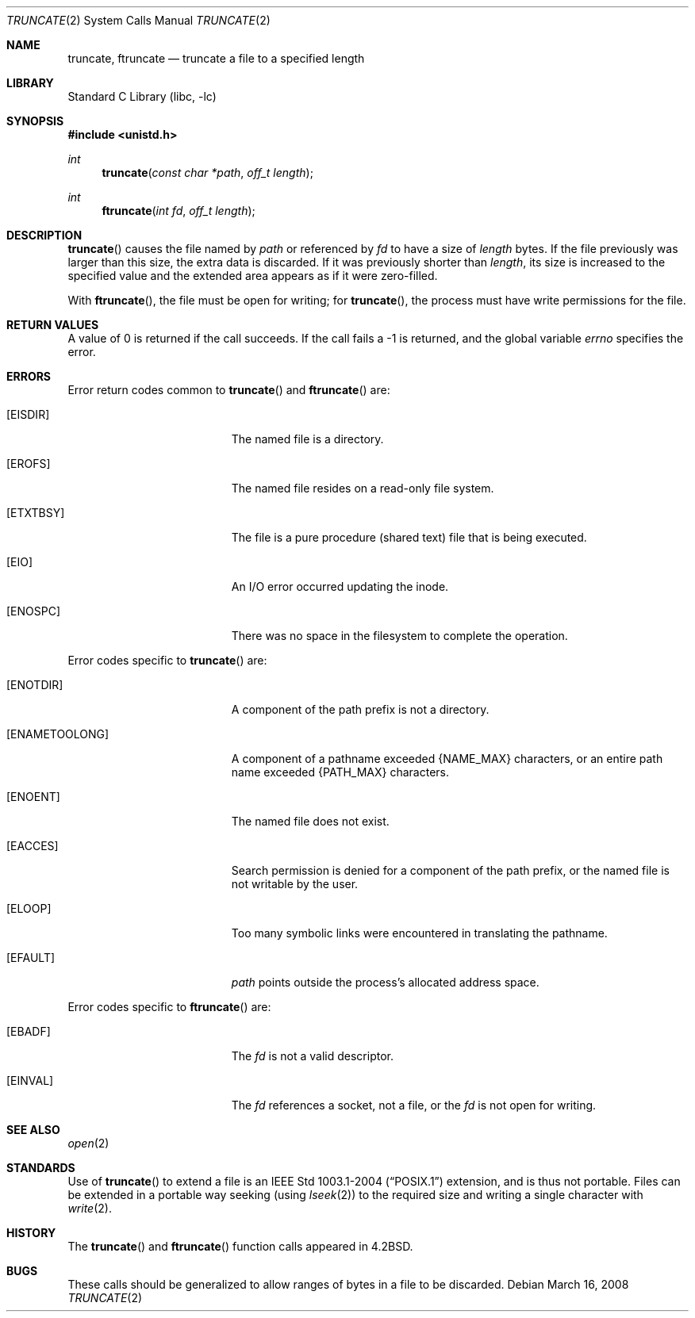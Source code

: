 .\"	truncate.2,v 1.26 2010/05/31 12:16:20 njoly Exp
.\"
.\" Copyright (c) 1983, 1991, 1993
.\"	The Regents of the University of California.  All rights reserved.
.\"
.\" Redistribution and use in source and binary forms, with or without
.\" modification, are permitted provided that the following conditions
.\" are met:
.\" 1. Redistributions of source code must retain the above copyright
.\"    notice, this list of conditions and the following disclaimer.
.\" 2. Redistributions in binary form must reproduce the above copyright
.\"    notice, this list of conditions and the following disclaimer in the
.\"    documentation and/or other materials provided with the distribution.
.\" 3. Neither the name of the University nor the names of its contributors
.\"    may be used to endorse or promote products derived from this software
.\"    without specific prior written permission.
.\"
.\" THIS SOFTWARE IS PROVIDED BY THE REGENTS AND CONTRIBUTORS ``AS IS'' AND
.\" ANY EXPRESS OR IMPLIED WARRANTIES, INCLUDING, BUT NOT LIMITED TO, THE
.\" IMPLIED WARRANTIES OF MERCHANTABILITY AND FITNESS FOR A PARTICULAR PURPOSE
.\" ARE DISCLAIMED.  IN NO EVENT SHALL THE REGENTS OR CONTRIBUTORS BE LIABLE
.\" FOR ANY DIRECT, INDIRECT, INCIDENTAL, SPECIAL, EXEMPLARY, OR CONSEQUENTIAL
.\" DAMAGES (INCLUDING, BUT NOT LIMITED TO, PROCUREMENT OF SUBSTITUTE GOODS
.\" OR SERVICES; LOSS OF USE, DATA, OR PROFITS; OR BUSINESS INTERRUPTION)
.\" HOWEVER CAUSED AND ON ANY THEORY OF LIABILITY, WHETHER IN CONTRACT, STRICT
.\" LIABILITY, OR TORT (INCLUDING NEGLIGENCE OR OTHERWISE) ARISING IN ANY WAY
.\" OUT OF THE USE OF THIS SOFTWARE, EVEN IF ADVISED OF THE POSSIBILITY OF
.\" SUCH DAMAGE.
.\"
.\"     @(#)truncate.2	8.1 (Berkeley) 6/4/93
.\"
.Dd March 16, 2008
.Dt TRUNCATE 2
.Os
.Sh NAME
.Nm truncate ,
.Nm ftruncate
.Nd truncate a file to a specified length
.Sh LIBRARY
.Lb libc
.Sh SYNOPSIS
.In unistd.h
.Ft int
.Fn truncate "const char *path" "off_t length"
.Ft int
.Fn ftruncate "int fd" "off_t length"
.Sh DESCRIPTION
.Fn truncate
causes the file named by
.Fa path
or referenced by
.Fa fd
to have a size of
.Fa length
bytes.
If the file previously was larger than this size, the extra data is discarded.
If it was previously shorter than
.Fa length ,
its size is increased to the specified value and
the extended area appears as if it were zero-filled.
.Pp
With
.Fn ftruncate ,
the file must be open for writing; for
.Fn truncate ,
the process must have write permissions for the file.
.Sh RETURN VALUES
A value of 0 is returned if the call succeeds.
If the call fails a \-1 is returned, and the global variable
.Va errno
specifies the error.
.Sh ERRORS
Error return codes common to
.Fn truncate
and
.Fn ftruncate
are:
.Bl -tag -width Er
.It Bq Er EISDIR
The named file is a directory.
.It Bq Er EROFS
The named file resides on a read-only file system.
.It Bq Er ETXTBSY
The file is a pure procedure (shared text) file that is being executed.
.It Bq Er EIO
An I/O error occurred updating the inode.
.It Bq Er ENOSPC
There was no space in the filesystem to complete the operation.
.El
.Pp
Error codes specific to
.Fn truncate
are:
.Bl -tag -width Er
.It Bq Er ENOTDIR
A component of the path prefix is not a directory.
.It Bq Er ENAMETOOLONG
A component of a pathname exceeded
.Brq Dv NAME_MAX
characters, or an entire path name exceeded
.Brq Dv PATH_MAX
characters.
.It Bq Er ENOENT
The named file does not exist.
.It Bq Er EACCES
Search permission is denied for a component of the path prefix, or
the named file is not writable by the user.
.It Bq Er ELOOP
Too many symbolic links were encountered in translating the pathname.
.It Bq Er EFAULT
.Fa path
points outside the process's allocated address space.
.El
.Pp
Error codes specific to
.Fn ftruncate
are:
.Bl -tag -width Er
.It Bq Er EBADF
The
.Fa fd
is not a valid descriptor.
.It Bq Er EINVAL
The
.Fa fd
references a socket, not a file, or
the
.Fa fd
is not open for writing.
.El
.Sh SEE ALSO
.Xr open 2
.Sh STANDARDS
Use of
.Fn truncate
to extend a file is an
.St -p1003.1-2004
extension, and is thus not portable.
Files can be extended in a portable way seeking (using
.Xr lseek 2 )
to the required size and writing a single character with
.Xr write 2 .
.Sh HISTORY
The
.Fn truncate
and
.Fn ftruncate
function calls appeared in
.Bx 4.2 .
.Sh BUGS
These calls should be generalized to allow ranges
of bytes in a file to be discarded.
